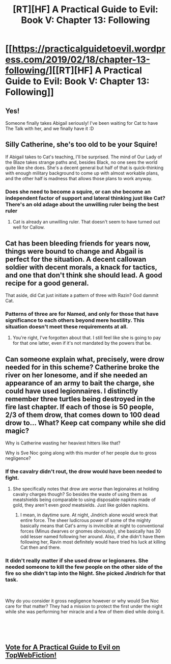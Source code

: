 #+TITLE: [RT][HF] A Practical Guide to Evil: Book V: Chapter 13: Following

* [[https://practicalguidetoevil.wordpress.com/2019/02/18/chapter-13-following/][[RT][HF] A Practical Guide to Evil: Book V: Chapter 13: Following]]
:PROPERTIES:
:Author: Zayits
:Score: 55
:DateUnix: 1550466774.0
:DateShort: 2019-Feb-18
:END:

** Yes!

Someone finally takes Abigail seriously! I've been waiting for Cat to have The Talk with her, and we finally have it :D
:PROPERTIES:
:Author: CouteauBleu
:Score: 11
:DateUnix: 1550487885.0
:DateShort: 2019-Feb-18
:END:


** Silly Catherine, she's too old to be your Squire!

If Abigail takes to Cat's teaching, I'll be surprised. The mind of Our Lady of the Blaze takes strange paths and, besides Black, no one sees the world quite like she does. She's a decent general but half of that is quick-thinking with enough military background to come up with almost workable plans, and the other half is madness that allows those plans to work anyway.
:PROPERTIES:
:Author: TideofKhatanga
:Score: 17
:DateUnix: 1550471629.0
:DateShort: 2019-Feb-18
:END:

*** Does she need to become a squire, or can she become an independent factor of support and lateral thinking just like Cat? There's an old adage about the unwilling ruler being the best ruler
:PROPERTIES:
:Author: Morghus
:Score: 12
:DateUnix: 1550472786.0
:DateShort: 2019-Feb-18
:END:

**** Cat is already an unwilling ruler. That doesn't seem to have turned out well for Callow.
:PROPERTIES:
:Author: Frommerman
:Score: 3
:DateUnix: 1550547658.0
:DateShort: 2019-Feb-19
:END:


** Cat has been bleeding friends for years now, things were bound to change and Abgail is perfect for the situation. A decent callowan soldier with decent morals, a knack for tactics, and one that don't think she should lead. A good recipe for a good general.

That aside, did Cat just initiate a pattern of three with Razin? God dammit Cat.
:PROPERTIES:
:Author: Allian42
:Score: 8
:DateUnix: 1550505575.0
:DateShort: 2019-Feb-18
:END:

*** Patterns of three are for Named, and only for those that have significance to each others beyond mere hostility. This situation doesn't meet these requirements at all.
:PROPERTIES:
:Author: TideofKhatanga
:Score: 11
:DateUnix: 1550506398.0
:DateShort: 2019-Feb-18
:END:

**** You're right, I've forgotten about that. I still feel like she is going to pay for that one latter, even if it's not mandated by the powers that be.
:PROPERTIES:
:Author: Allian42
:Score: 4
:DateUnix: 1550506747.0
:DateShort: 2019-Feb-18
:END:


** Can someone explain what, precisely, were drow needed for in this scheme? Catherine broke the river on her lonesome, and if she needed an appearance of an army to bait the charge, she could have used legionnaires. I distinctly remember three turtles being destroyed in the fire last chapter. If each of those is 50 people, 2/3 of them drow, that comes down to 100 dead drow to... What? Keep cat company while she did magic?

Why is Catherine wasting her heaviest hitters like that?

Why is Sve Noc going along with this murder of her people due to gross negligence?
:PROPERTIES:
:Author: melmonella
:Score: 6
:DateUnix: 1550510848.0
:DateShort: 2019-Feb-18
:END:

*** If the cavalry didn't rout, the drow would have been needed to fight.
:PROPERTIES:
:Author: ch3rryredchariot
:Score: 7
:DateUnix: 1550515889.0
:DateShort: 2019-Feb-18
:END:

**** She specifically notes that drow are /worse/ than legionaires at holding cavalry charges though? So besides the waste of using them as meatshields being comparable to using disposable napkins made of gold, they aren't even /good/ meatsields. Just like golden napkins.
:PROPERTIES:
:Author: melmonella
:Score: 3
:DateUnix: 1550518974.0
:DateShort: 2019-Feb-18
:END:

***** I mean, in daytime sure. At night, Jindrich alone would wreck that entire force. The sheer ludicrous power of some of the mighty basically means that Cat's army is invincible at night to conventional forces (Minus dwarves or gnomes obviously), she basically has 30 odd lesser named following her around. Also, if she didn't have them following her, Ravin most definitely would have tried his luck at killing Cat then and there.
:PROPERTIES:
:Author: Turniper
:Score: 4
:DateUnix: 1550548845.0
:DateShort: 2019-Feb-19
:END:


*** It didn't really matter if she used drow or legionares. She needed someone to kill the few people on the other side of the fire so she didn't tap into the Night. She picked Jindrich for that task.

​

Why do you consider it gross negligence however or why would Sve Noc care for that matter? They had a mission to protect the first under the night while she was performing her miracle and a few of them died while doing it.

​

​
:PROPERTIES:
:Author: Azzazeal
:Score: 4
:DateUnix: 1550530387.0
:DateShort: 2019-Feb-19
:END:


** [[http://topwebfiction.com/vote.php?for=a-practical-guide-to-evil][Vote for A Practical Guide to Evil on TopWebFiction!]]
:PROPERTIES:
:Author: Zayits
:Score: 1
:DateUnix: 1550466807.0
:DateShort: 2019-Feb-18
:END:
